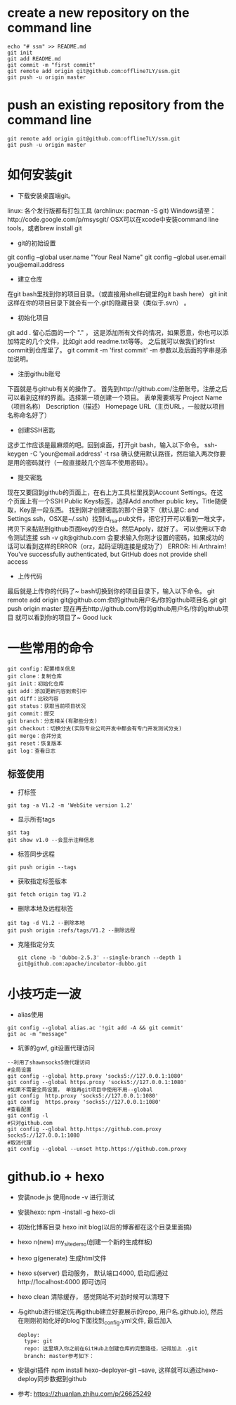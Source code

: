 * create a new repository on the command line
#+BEGIN_EXAMPLE               
echo "# ssm" >> README.md
git init
git add README.md
git commit -m "first commit"
git remote add origin git@github.com:offline7LY/ssm.git
git push -u origin master
#+END_EXAMPLE
* push an existing repository from the command line
#+BEGIN_EXAMPLE                  
git remote add origin git@github.com:offline7LY/ssm.git
git push -u origin master
#+END_EXAMPLE
* 如何安装git

  + 下载安装桌面端git。
  linux: 各个发行版都有打包工具 (archlinux: pacman -S git) 
  Windows请至：http://code.google.com/p/msysgit/
  OSX可以在xcode中安装command line tools，或者brew install git

  + git的初始设置
  git config --global user.name "Your Real Name"
  git config --global user.email you@email.address

  + 建立仓库
  在git bash里找到你的项目目录。（或直接用shell右键里的git bash here）
  git init
  这样在你的项目目录下就会有一个.git的隐藏目录（类似于.svn） 。

  + 初始化项目
  git add .
  留心后面的一个 "." ， 这是添加所有文件的情况，如果愿意，你也可以添加特定的几个文件，比如git add readme.txt等等。
  之后就可以做我们的first commit到仓库里了。
  git commit -m 'first commit'
  -m 参数以及后面的字串是添加说明。

  +  注册github账号
  下面就是与github有关的操作了。
  首先到http://github.com/注册账号。注册之后可以看到这样的界面。选择第一项创建一个项目。
  表单需要填写
  Project Name（项目名称）
  Description（描述）
  Homepage URL（主页URL，一般就以项目名称命名好了）

  + 创建SSH密匙
  这步工作应该是最麻烦的吧。回到桌面，打开git bash，输入以下命令。
  ssh-keygen -C 'your@email.address' -t rsa
  确认使用默认路径，然后输入两次你要是用的密码就行（一般直接敲几个回车不使用密码）。

  + 提交密匙
  现在又要回到github的页面上，在右上方工具栏里找到Account Settings。在这个页面上有一个SSH Public Keys标签，选择Add another public key。Title随便取，Key是一段东西。
  找到刚才创建密匙的那个目录下（默认是C:\Documents and Settings\你的windows用户名.ssh，OSX是~/.ssh）找到id_rsa.pub文件，把它打开可以看到一堆文字，拷贝下来黏贴到github页面key的空白处。然后Apply，就好了。
  可以使用以下命令测试连接
  ssh -v git@github.com
  会要求输入你刚才设置的密码，如果成功的话可以看到这样的ERROR（orz，起码证明连接是成功了）
  ERROR: Hi Arthraim! You've successfully authenticated, but GitHub does not provide shell access

  + 上传代码
  最后就是上传你的代码了~ bash切换到你的项目目录下，输入以下命令。
  git remote add origin git@github.com:你的github用户名/你的github项目名.git
  git push origin master
  现在再去http://github.com/你的github用户名/你的github项目 就可以看到你的项目了~ Good luck

* 一些常用的命令
  #+BEGIN_EXAMPLE
  git config：配置相关信息
  git clone：复制仓库
  git init：初始化仓库
  git add：添加更新内容到索引中
  git diff：比较内容
  git status：获取当前项目状况
  git commit：提交
  git branch：分支相关(有那些分支)
  git checkout：切换分支(实际专业公司开发中都会有专门开发测试分支)
  git merge：合并分支
  git reset：恢复版本
  git log：查看日志
  #+END_EXAMPLE
** 标签使用
  + 打标签
  #+BEGIN_EXAMPLE
  git tag -a V1.2 -m 'WebSite version 1.2'
  #+END_EXAMPLE
  + 显示所有tags
  #+BEGIN_EXAMPLE
  git tag
  git show v1.0 --会显示注释信息
  #+END_EXAMPLE
  + 标签同步远程
  #+BEGIN_EXAMPLE
  git push origin --tags
  #+END_EXAMPLE
  + 获取指定标签版本
  #+BEGIN_EXAMPLE
  git fetch origin tag V1.2
  #+END_EXAMPLE
  + 删除本地及远程标签
  #+BEGIN_EXAMPLE
  git tag -d V1.2 --删除本地
  git push origin :refs/tags/V1.2 --删除远程
  #+END_EXAMPLE
  + 克隆指定分支
    #+BEGIN_EXAMPLE
      git clone -b 'dubbo-2.5.3' --single-branch --depth 1 git@github.com:apache/incubator-dubbo.git
    #+END_EXAMPLE

* 小技巧走一波
    + alias使用
    #+BEGIN_EXAMPLE
    git config --global alias.ac '!git add -A && git commit'
    git ac -m "message"
    #+END_EXAMPLE
    + 坑爹的gwf, git设置代理访问
    #+BEGIN_EXAMPLE
    --利用了shawnsocks5做代理访问
    #全局设置
    git config --global http.proxy 'socks5://127.0.0.1:1080' 
    git config --global https.proxy 'socks5://127.0.0.1:1080'
    #如果不需要全局设置， 单独再git项目中使用不用--global
    git config  http.proxy 'socks5://127.0.0.1:1080' 
    git config  https.proxy 'socks5://127.0.0.1:1080'
    #查看配置 
    git config -l
    #只对github.com
    git config --global http.https://github.com.proxy socks5://127.0.0.1:1080
    #取消代理
    git config --global --unset http.https://github.com.proxy
    #+END_EXAMPLE

* github.io + hexo
  + 安装node.js  使用node -v 进行测试
  + 安装hexo: npm -install -g hexo-cli
  + 初始化博客目录 hexo init blog(以后的博客都在这个目录里面搞)
  + hexo n(new) my_site_demo(创建一个新的生成样板)
  + hexo g(generate) 生成html文件
  + hexo s(server) 启动服务， 默认端口4000, 启动后通过http://1ocalhost:4000 即可访问
  + hexo clean 清除缓存， 感觉网站不对劲时候可以清理下
  + 与github进行绑定(先再github建立好要展示的repo, 用户名.github.io), 然后在刚刚初始化好的blog下面找到_config.yml文件, 最后加入
    #+BEGIN_EXAMPLE
      deploy: 
        type: git
        repo: 这里填入你之前在GitHub上创建仓库的完整路径，记得加上 .git
        branch: master参考如下：
    #+END_EXAMPLE
  + 安装git插件 npm install hexo-deployer-git --save, 这样就可以通过hexo-deploy同步数据到github
  + 参考: https://zhuanlan.zhihu.com/p/26625249
